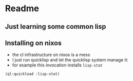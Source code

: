 * Readme

** Just learning some common lisp

** Installing on nixos
- the cl infrastructure on nixos is a mess
- I just run quicklisp and let the quicklisp system manage it:
- for example this invocation installs ~lisp-stat~
#+begin_src common-lisp
(ql:quickload :lisp-stat)
#+end_src
